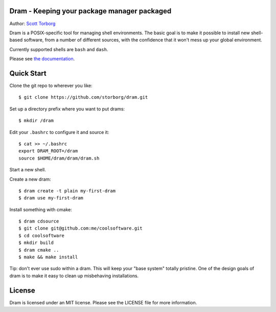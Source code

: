 Dram - Keeping your package manager packaged
============================================

Author: `Scott Torborg <http://www.scotttorborg.com>`_

Dram is a POSIX-specific tool for managing shell environments. The basic
goal is to make it possible to install new shell-based software, from a number
of different sources, with the confidence that it won't mess up your global
environment.

Currently supported shells are ``bash`` and ``dash``.

Please see `the documentation <http://dram.readthedocs.org/en/latest/>`_.

Quick Start
===========

Clone the git repo to wherever you like::

    $ git clone https://github.com/storborg/dram.git

Set up a directory prefix where you want to put drams::

    $ mkdir /dram

Edit your ``.bashrc`` to configure it and source it::

    $ cat >> ~/.bashrc
    export DRAM_ROOT=/dram
    source $HOME/dram/dram/dram.sh

Start a new shell.

Create a new dram::

    $ dram create -t plain my-first-dram
    $ dram use my-first-dram

Install something with cmake::

    $ dram cdsource
    $ git clone git@github.com:me/coolsoftware.git
    $ cd coolsoftware
    $ mkdir build
    $ dram cmake ..
    $ make && make install

Tip: don't ever use sudo within a dram. This will keep your "base system"
totally pristine. One of the design goals of dram is to make it easy to clean
up misbehaving installations.

License
=======

Dram is licensed under an MIT license. Please see the LICENSE file for more
information.
